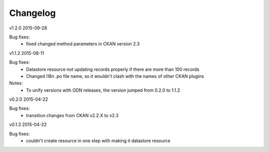 ---------
Changelog
---------

v1.2.0 2015-09-28

Bug fixes:
 * fixed changed method parameters in CKAN version 2.3

v1.1.2 2015-08-11

Bug fixes:
 * Datastore resource not updating records properly if there are more than 100 records
 * Changed i18n .po file name, so it wouldn't clash with the names of other CKAN plugins

Notes:
 * To unify versions with ODN releases, the version jumped from 0.2.0 to 1.1.2

v0.2.0 2015-04-22

Bug fixes:
 * transition changes from CKAN v2.2.X to v2.3

v0.1.3 2015-04-22

Bug fixes:
 * couldn't create resource in one step with making it datastore resource